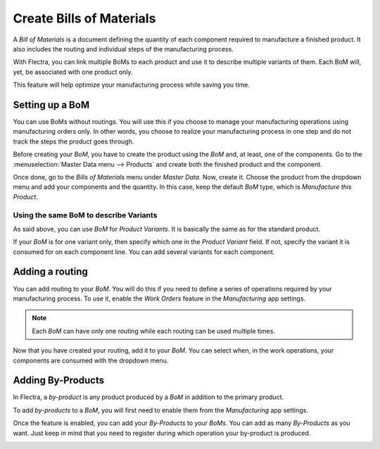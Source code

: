 =========================
Create Bills of Materials
=========================

A *Bill of Materials* is a document defining the quantity of each
component required to manufacture a finished product. It also includes
the routing and individual steps of the manufacturing process.

With Flectra, you can link multiple BoMs to each product and use it to
describe multiple variants of them. Each BoM will, yet, be associated
with one product only.

This feature will help optimize your manufacturing process while saving
you time.

Setting up a BoM
================

You can use BoMs without routings. You will use this if you choose to
manage your manufacturing operations using manufacturing orders only. In
other words, you choose to realize your manufacturing process in one
step and do not track the steps the product goes through.

Before creating your *BoM*, you have to create the product using the
*BoM* and, at least, one of the components. Go to the :menuselection:`Master Data menu --> Products`
and create both the finished product and the component.

Once done, go to the *Bills of Materials* menu under *Master Data*.
Now, create it. Choose the product from the dropdown menu and add your
components and the quantity. In this case, keep the default *BoM*
type, which is *Manufacture this Product*.

.. image:: media/bills_of_materials_01.png
    :align: center

Using the same BoM to describe Variants
---------------------------------------

As said above, you can use *BoM* for *Product Variants*. It is
basically the same as for the standard product.

If your *BoM* is for one variant only, then specify which one in the
*Product Variant* field. If not, specify the variant it is consumed
for on each component line. You can add several variants for each
component.

.. image:: media/bills_of_materials_02.png
    :align: center

Adding a routing
================

You can add routing to your *BoM*. You will do this if you need to
define a series of operations required by your manufacturing process. To
use it, enable the *Work Orders* feature in the *Manufacturing* app
settings.

.. image:: media/bills_of_materials_03.png
    :align: center

.. note::
         Each *BoM* can have only one routing while each routing can be used
         multiple times.

Now that you have created your routing, add it to your *BoM*. You can
select when, in the work operations, your components are consumed with
the dropdown menu.

.. image:: media/bills_of_materials_04.png
    :align: center

Adding By-Products
==================

In Flectra, a *by-product* is any product produced by a *BoM* in
addition to the primary product.

To add *by-products* to a *BoM*, you will first need to enable them
from the *Manufacturing* app settings.

.. image:: media/bills_of_materials_05.png
    :align: center

Once the feature is enabled, you can add your *By-Products* to your
*BoMs*. You can add as many *By-Products* as you want. Just keep in
mind that you need to register during which operation your by-product is
produced.

.. image:: media/bills_of_materials_06.png
    :align: center
